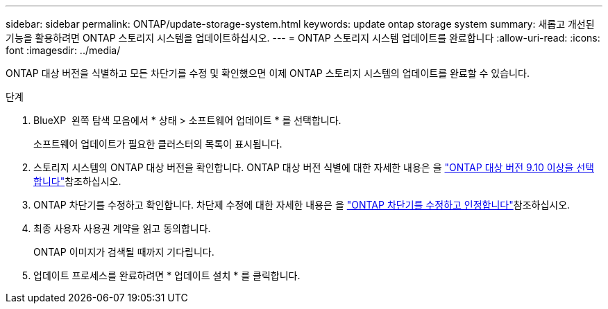 ---
sidebar: sidebar 
permalink: ONTAP/update-storage-system.html 
keywords: update ontap storage system 
summary: 새롭고 개선된 기능을 활용하려면 ONTAP 스토리지 시스템을 업데이트하십시오. 
---
= ONTAP 스토리지 시스템 업데이트를 완료합니다
:allow-uri-read: 
:icons: font
:imagesdir: ../media/


[role="lead"]
ONTAP 대상 버전을 식별하고 모든 차단기를 수정 및 확인했으면 이제 ONTAP 스토리지 시스템의 업데이트를 완료할 수 있습니다.

.단계
. BlueXP  왼쪽 탐색 모음에서 * 상태 > 소프트웨어 업데이트 * 를 선택합니다.
+
소프트웨어 업데이트가 필요한 클러스터의 목록이 표시됩니다.

. 스토리지 시스템의 ONTAP 대상 버전을 확인합니다. ONTAP 대상 버전 식별에 대한 자세한 내용은 을 link:../ONTAP/choose-ontap-910-later.html["ONTAP 대상 버전 9.10 이상을 선택합니다"]참조하십시오.
. ONTAP 차단기를 수정하고 확인합니다. 차단제 수정에 대한 자세한 내용은 을 link:../ONTAP/fix-blockers-warnings.html["ONTAP 차단기를 수정하고 인정합니다"]참조하십시오.
. 최종 사용자 사용권 계약을 읽고 동의합니다.
+
ONTAP 이미지가 검색될 때까지 기다립니다.

. 업데이트 프로세스를 완료하려면 * 업데이트 설치 * 를 클릭합니다.

